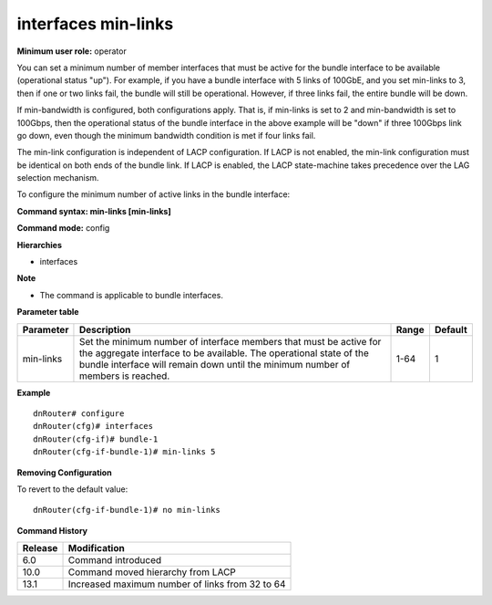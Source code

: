 interfaces min-links
--------------------

**Minimum user role:** operator

You can set a minimum number of member interfaces that must be active for the bundle interface to be available (operational status "up"). For example, if you have a bundle interface with 5 links of 100GbE, and you set min-links to 3, then if one or two links fail, the bundle will still be operational. However, if three links fail, the entire bundle will be down.

If min-bandwidth is configured, both configurations apply. That is, if min-links is set to 2 and min-bandwidth is set to 100Gbps, then the operational status of the bundle interface in the above example will be "down" if three 100Gbps link go down, even though the minimum bandwidth condition is met if four links fail.

The min-link configuration is independent of LACP configuration. If LACP is not enabled, the min-link configuration must be identical on both ends of the bundle link. If LACP is enabled, the LACP state-machine takes precedence over the LAG selection mechanism.

To configure the minimum number of active links in the bundle interface:

**Command syntax: min-links [min-links]**

**Command mode:** config

**Hierarchies**

- interfaces

**Note**

- The command is applicable to bundle interfaces.

**Parameter table**

+-----------+----------------------------------------------------------------------------------+-------+---------+
| Parameter | Description                                                                      | Range | Default |
+===========+==================================================================================+=======+=========+
| min-links | Set the minimum number of interface members that must be active for the          | 1-64  | 1       |
|           | aggregate interface to be available. The operational state of the bundle         |       |         |
|           | interface will remain down until the minimum number of members is reached.       |       |         |
+-----------+----------------------------------------------------------------------------------+-------+---------+

**Example**
::

    dnRouter# configure
    dnRouter(cfg)# interfaces
    dnRouter(cfg-if)# bundle-1
    dnRouter(cfg-if-bundle-1)# min-links 5


**Removing Configuration**

To revert to the default value:
::

    dnRouter(cfg-if-bundle-1)# no min-links

**Command History**

+---------+-------------------------------------------------+
| Release | Modification                                    |
+=========+=================================================+
| 6.0     | Command introduced                              |
+---------+-------------------------------------------------+
| 10.0    | Command moved hierarchy from LACP               |
+---------+-------------------------------------------------+
| 13.1    | Increased maximum number of links from 32 to 64 |
+---------+-------------------------------------------------+
